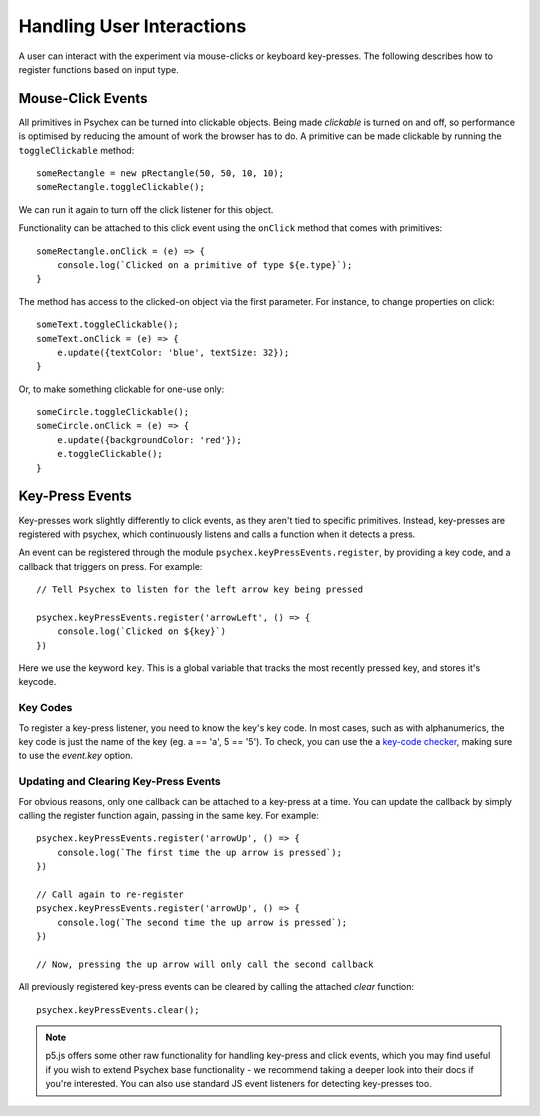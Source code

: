 Handling User Interactions
==========================

A user can interact with the experiment via mouse-clicks or keyboard key-presses. The following describes
how to register functions based on input type.

Mouse-Click Events
------------------

All primitives in Psychex can be turned into clickable objects. Being made *clickable* is turned on and off, 
so performance is optimised by reducing the amount of work the browser has to do. A primitive can be made clickable by running the ``toggleClickable`` method: ::

    someRectangle = new pRectangle(50, 50, 10, 10);
    someRectangle.toggleClickable();

We can run it again to turn off the click listener for this object.

Functionality can be attached to this click event using the ``onClick`` method that comes with primitives: ::

    someRectangle.onClick = (e) => {
        console.log(`Clicked on a primitive of type ${e.type}`);
    }   

The method has access to the clicked-on object via the first parameter. For instance, to change properties on click: ::

    someText.toggleClickable();
    someText.onClick = (e) => {
        e.update({textColor: 'blue', textSize: 32});
    }

Or, to make something clickable for one-use only: ::

    someCircle.toggleClickable();
    someCircle.onClick = (e) => {
        e.update({backgroundColor: 'red'});
        e.toggleClickable();
    }

Key-Press Events
----------------

Key-presses work slightly differently to click events, as they aren't tied to specific primitives.
Instead, key-presses are registered with psychex, which continuously listens and calls a function when it 
detects a press.

An event can be registered through the module ``psychex.keyPressEvents.register``, by providing a key code, and a callback
that triggers on press. For example: ::

    // Tell Psychex to listen for the left arrow key being pressed

    psychex.keyPressEvents.register('arrowLeft', () => {
        console.log(`Clicked on ${key}`)
    })

Here we use the keyword ``key``. This is a global variable that tracks the most recently pressed key, and stores it's keycode.

Key Codes
^^^^^^^^^

To register a key-press listener, you need to know the key's key code. In most cases, such as with alphanumerics, 
the key code is just the name of the key (eg. a == 'a', 5 == '5'). To check, you can use the a `key-code checker <https://www.toptal.com/developers/keycode>`_, making sure 
to use the `event.key` option.

Updating and Clearing Key-Press Events
^^^^^^^^^^^^^^^^^^^^^^^^^^^^^^^^^^^^^^^

For obvious reasons, only one callback can be attached to a key-press at a time. You can update the callback
by simply calling the register function again, passing in the same key. For example: ::

    psychex.keyPressEvents.register('arrowUp', () => {
        console.log(`The first time the up arrow is pressed`);
    })

    // Call again to re-register
    psychex.keyPressEvents.register('arrowUp', () => {
        console.log(`The second time the up arrow is pressed`);
    })

    // Now, pressing the up arrow will only call the second callback

All previously registered key-press events can be cleared by calling the attached *clear* function: ::

    psychex.keyPressEvents.clear();

.. note::

    p5.js offers some other raw functionality for handling key-press and click events, which you may find useful
    if you wish to extend Psychex base functionality - we recommend taking a deeper look into their docs if you're interested.
    You can also use standard JS event listeners for detecting key-presses too.